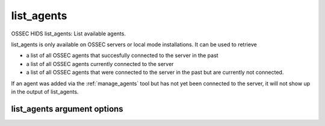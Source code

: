 
.. _list_agents:

list_agents
===========

OSSEC HIDS list_agents: List available agents.

list_agents is only available on OSSEC servers or local mode installations. 
It can be used to retrieve

- a list of all OSSEC agents that succesfully connected to the server in the past
- a list of all OSSEC agents currently connected to the server
- a list of all OSSEC agents that were connected to the server in the past but are currently not connected.

If an agent was added via the :ref:`manage_agents` tool but has not yet been connected to the server, it will not show up in the output of list_agents.

list_agents argument options
~~~~~~~~~~~~~~~~~~~~~~~~~~~~

.. program:: manage_agents 

.. option:: -h

    Display the help message.

.. option:: -a

    List all agents.

.. option:: -c

    List the connected (active) agents.

.. option:: -n

    List the not connected (active) agents.
